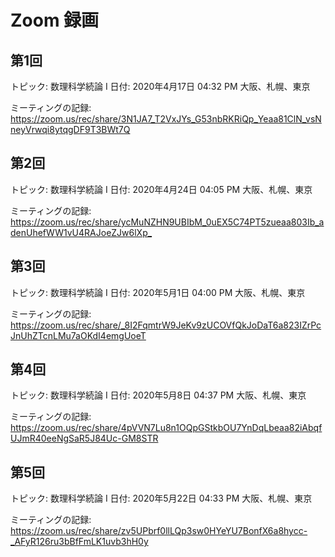 #+OPTIONS: date:t H:2 num:t toc:nil
* Zoom 録画

** 第1回
トピック: 数理科学続論 I
日付: 2020年4月17日 04:32 PM 大阪、札幌、東京

ミーティングの記録:
https://zoom.us/rec/share/3N1JA7_T2VxJYs_G53nbRKRiQp_Yeaa81ClN_vsNneyVrwqi8ytqgDF9T3BWt7Q

** 第2回
トピック: 数理科学続論 I
日付: 2020年4月24日 04:05 PM 大阪、札幌、東京

ミーティングの記録:
https://zoom.us/rec/share/ycMuNZHN9UBIbM_0uEX5C74PT5zueaa803Ib_adenUhefWW1vU4RAJoeZJw6lXp_

** 第3回
トピック: 数理科学続論 I
日付: 2020年5月1日 04:00 PM 大阪、札幌、東京

ミーティングの記録:
https://zoom.us/rec/share/_8I2FqmtrW9JeKv9zUCOVfQkJoDaT6a823IZrPcJnUhZTcnLMu7aOKdI4emgUoeT

** 第4回
トピック: 数理科学続論 I
日付: 2020年5月8日 04:37 PM 大阪、札幌、東京

ミーティングの記録:
https://zoom.us/rec/share/4pVVN7Lu8n1OQpGStkbOU7YnDqLbeaa82iAbqfUJmR40eeNgSaR5J84Uc-GM8STR

** 第5回
トピック: 数理科学続論 I
日付: 2020年5月22日 04:33 PM 大阪、札幌、東京

ミーティングの記録:
https://zoom.us/rec/share/zv5UPbrf0llLQp3sw0HYeYU7BonfX6a8hycc-_AFyR126ru3bBfFmLK1uvb3hH0y


